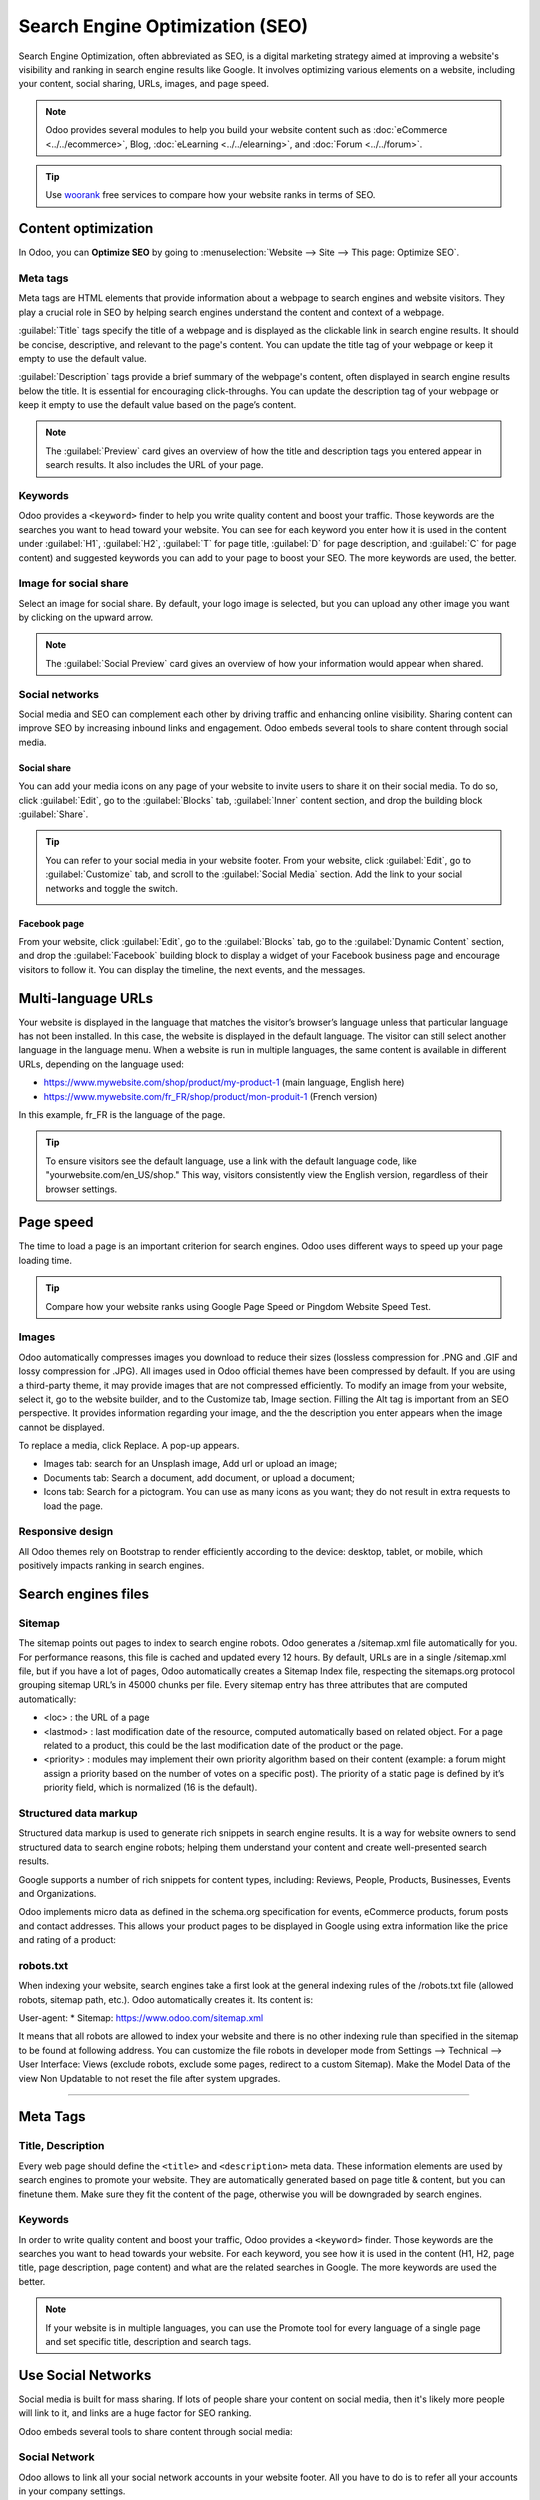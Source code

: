 ================================
Search Engine Optimization (SEO)
================================

Search Engine Optimization, often abbreviated as SEO, is a digital marketing strategy aimed at
improving a website's visibility and ranking in search engine results like Google. It involves
optimizing various elements on a website, including your content, social sharing, URLs, images, and
page speed.

.. note::
   Odoo provides several modules to help you build your website content such as :doc:`eCommerce <../../ecommerce>`,
   Blog, :doc:`eLearning <../../elearning>`, and :doc:`Forum <../../forum>`.

.. Tip::
   Use `woorank <https://www.woorank.com>`_ free services to compare how your website ranks in terms
   of SEO.

Content optimization
====================

In Odoo, you can **Optimize SEO** by going to :menuselection:`Website --> Site --> This page:
Optimize SEO`.

.. image:: seo/bloomsandpetals.png
   :alt: Optimize SEO

Meta tags
---------

Meta tags are HTML elements that provide information about a webpage to search engines and website
visitors. They play a crucial role in SEO by helping search engines understand the content and
context of a webpage.

:guilabel:`Title` tags specify the title of a webpage and is displayed as the clickable link in
search engine results. It should be concise, descriptive, and relevant to the page's content. You
can update the title tag of your webpage or keep it empty to use the default value.

:guilabel:`Description` tags provide a brief summary of the webpage's content, often displayed in
search engine results below the title. It is essential for encouraging click-throughs. You can
update the description tag of your webpage or keep it empty to use the default value based on the
page’s content.

.. note::
   The :guilabel:`Preview` card gives an overview of how the title and description tags you entered
   appear in search results. It also includes the URL of your page.

Keywords
--------

Odoo provides a ``<keyword>`` finder to help you write quality content and boost your traffic. Those
keywords are the searches you want to head toward your website. You can see for each keyword you
enter how it is used in the content under :guilabel:`H1`, :guilabel:`H2`, :guilabel:`T` for page
title, :guilabel:`D` for page description, and :guilabel:`C` for page content) and suggested
keywords you can add to your page to boost your SEO. The more keywords are used, the better.

Image for social share
----------------------

Select an image for social share. By default, your logo image is selected, but you can upload any
other image you want by clicking on the upward arrow.

.. Note::
   The :guilabel:`Social Preview` card gives an overview of how your information would appear when
   shared.

Social networks
---------------

Social media and SEO can complement each other by driving traffic and enhancing online visibility.
Sharing content can improve SEO by increasing inbound links and engagement. Odoo embeds several
tools to share content through social media.

Social share
~~~~~~~~~~~~

You can add your media icons on any page of your website to invite users to share it on their social
media. To do so, click :guilabel:`Edit`, go to the :guilabel:`Blocks` tab, :guilabel:`Inner` content
section, and drop the building block :guilabel:`Share`.

.. Tip::
   You can refer to your social media in your website footer. From your website, click
   :guilabel:`Edit`, go to :guilabel:`Customize` tab, and scroll to the :guilabel:`Social Media`
   section. Add the link to your social networks and toggle the switch.

   .. image:: seo/connectwithus.png
      :alt: Connect with us through social media

Facebook page
~~~~~~~~~~~~~

From your website, click :guilabel:`Edit`, go to the :guilabel:`Blocks` tab, go to the
:guilabel:`Dynamic Content` section, and drop the :guilabel:`Facebook` building block to display a
widget of your Facebook business page and encourage visitors to follow it. You can display the
timeline, the next events, and the messages.

Multi-language URLs
===================

Your website is displayed in the language that matches the visitor’s browser’s language unless that
particular language has not been installed. In this case, the website is displayed in the default
language. The visitor can still select another language in the language menu. When a website is run
in multiple languages, the same content is available in different URLs, depending on the language
used:

- https://www.mywebsite.com/shop/product/my-product-1 (main language, English here)

- https://www.mywebsite.com/fr_FR/shop/product/mon-produit-1 (French version)

In this example, fr_FR is the language of the page.

.. seealso::
   Translation

.. tip::
   To ensure visitors see the default language, use a link with the default language code, like
   "yourwebsite.com/en_US/shop." This way, visitors consistently view the English version,
   regardless of their browser settings.

Page speed
==========

The time to load a page is an important criterion for search engines. Odoo uses different ways to
speed up your page loading time.

.. tip::
   Compare how your website ranks using Google Page Speed or Pingdom Website Speed Test.

Images
------

Odoo automatically compresses images you download to reduce their sizes (lossless compression for
.PNG and .GIF and lossy compression for .JPG). All images used in Odoo official themes have been
compressed by default. If you are using a third-party theme, it may provide images that are not
compressed efficiently. To modify an image from your website, select it, go to the website builder,
and to the Customize tab, Image section. Filling the Alt tag is important from an SEO perspective.
It provides information regarding your image, and the the description you enter appears when the
image cannot be displayed.

.. image:: seo/image.png
   :alt:

To replace a media, click Replace. A pop-up appears.

- Images tab: search for an Unsplash image, Add url or upload an image;
- Documents tab: Search a document, add document, or upload a document;
- Icons tab: Search for a pictogram. You can use as many icons as you want; they do not result in
  extra requests to load the page.

Responsive design
-----------------

All Odoo themes rely on Bootstrap to render efficiently according to the device: desktop, tablet, or
mobile, which positively impacts ranking in search engines.

.. image:: seo/design.png
  :align: center

Search engines files
====================

Sitemap
-------

The sitemap points out pages to index to search engine robots. Odoo generates a /sitemap.xml file
automatically for you. For performance reasons, this file is cached and updated every 12 hours. By
default, URLs are in a single /sitemap.xml file, but if you have a lot of pages, Odoo automatically
creates a Sitemap Index file, respecting the sitemaps.org protocol grouping sitemap URL’s in 45000
chunks per file. Every sitemap entry has three attributes that are computed automatically:

- <loc> : the URL of a page
- <lastmod> : last modification date of the resource, computed automatically based on related
  object. For a page related to a product, this could be the last modification date of the product
  or the page.
- <priority> : modules may implement their own priority algorithm based on their content (example: a
  forum might assign a priority based on the number of votes on a specific post). The priority of a
  static page is defined by it’s priority field, which is normalized (16 is the default).

Structured data markup
----------------------

Structured data markup is used to generate rich snippets in search engine results. It is a way for
website owners to send structured data to search engine robots; helping them understand your content
and create well-presented search results.

Google supports a number of rich snippets for content types, including: Reviews, People, Products,
Businesses, Events and Organizations.

Odoo implements micro data as defined in the schema.org specification for events, eCommerce
products, forum posts and contact addresses. This allows your product pages to be displayed in
Google using extra information like the price and rating of a product:

.. image::

robots.txt
----------

When indexing your website, search engines take a first look at the general indexing rules of the
/robots.txt file (allowed robots, sitemap path, etc.). Odoo automatically creates it. Its content
is:

User-agent: * Sitemap: https://www.odoo.com/sitemap.xml

It means that all robots are allowed to index your website and there is no other indexing rule than
specified in the sitemap to be found at following address. You can customize the file robots in
developer mode from Settings –> Technical –> User Interface: Views (exclude robots, exclude some
pages, redirect to a custom Sitemap). Make the Model Data of the view Non Updatable to not reset the
file after system upgrades.



---------------------------------------------------------------------------------------------------

Meta Tags
=========

Title, Description
------------------

Every web page should define the ``<title>`` and ``<description>`` meta data.
These information elements are used by search engines to promote your website.
They are automatically generated based on page title & content, but you can
finetune them. Make sure they fit the content of the page, otherwise you will
be downgraded by search engines.

.. image:: seo/seo01.png
   :align: center

Keywords
--------

In order to write quality content and boost your traffic, Odoo provides
a ``<keyword>`` finder. Those keywords are the searches you want to head
towards your website. For each keyword, you see how it is used in the content
(H1, H2, page title, page description, page content) and what are the related
searches in Google. The more keywords are used the better.

.. image:: seo/seo02.png
   :align: center

.. note::
  If your website is in multiple languages, you can use the Promote
  tool for every language of a single page and set specific title,
  description and search tags.


Use Social Networks
===================

Social media is built for mass sharing. If lots of people share your content
on social media, then it's likely more people will link to it,
and links are a huge factor for SEO ranking.

Odoo embeds several tools to share content through social media:

Social Network
--------------

Odoo allows to link all your social network accounts in your website footer.
All you have to do is to refer all your accounts in your company settings.

.. image:: seo/seo03.png
   :align: center

Social Share
------------

Drop the building block *Share* on any page you want your visitors to share.
By clicking the icon, they are prompted to share the page in their social media
wall.

.. image:: seo/seo04.png
   :align: center

Most social media use a picture of the picture to decorate the share post.
Odoo uses the website logo by default but you can choose any other image
of your page in the Promote tool.

.. image:: seo/seo05.png
   :align: center

Facebook Page
-------------

Drop the building block *Facebook Page* to display a widget of your Facebook
business page and encourage visitors to follow it.
You can display the timeline, the next events and the messages.

Twitter Scroller
----------------

Display the Twitter feeds with customer satifaction on your website.
This will increase the number of tweets and shares.

Test Your Website
=================

You can compare how your website rank, in terms of SEO, against Odoo
using WooRank free services:
`woorank.com <https://www.woorank.com>`_


Multi-Language Support
======================

.. _seo-multilanguage:

Multi-Language URLs
-------------------

If you run a website in multiple languages, the same content will be
available in different URLs, depending on the language used:

- https://www.mywebsite.com/shop/product/my-product-1 (main language, English here)

- https://www.mywebsite.com\/fr\_FR/shop/product/mon-produit-1 (French version)

In this example, fr\_FR is the language of the page. You can even have
several variations of the same language: pt\_BR (Portuguese from Brazil)
, pt\_PT (Portuguese from Portugal).

Language Annotation
-------------------

To let search engines know that the second URL is the French translation of the
first URL, Odoo will add an HTML link element in the header. In the HTML
<head> section of the main version, Odoo automatically adds a link
element pointing to the translated versions of that webpage;

-  <link rel="alternate" hreflang="fr"
   href="https://www.mywebsite.com\/fr\_FR/shop/product/mon-produit-1"/>

With this approach:

- Search engines will redirect to the right language according to the
  visitor language.

- You do not get penalized by search engines if your page is not translated
  yet. Indeed, it's not a duplicated content, but a different
  version of the same content.

Language Detection
------------------

When a visitor lands for the first time on your website (e.g.
yourwebsite.com/shop), they may automatically be redirected to a
translated version according to their browser language preference (e.g.
yourwebsite.com/fr\_FR/shop).

Next time, it keeps a cookie of the current language to
avoid any redirection.

To force a visitor to stick to the default language, you can use the
code of the default language in your link, example:
yourwebsite.com/en\_US/shop. This will always land visitors to the
English version of the page, without using the browser language
preferences.

Page Speed
==========

Introduction
------------

The time to load a page is an important criteria for search engines. A faster
website not only improves your visitor's experience, but gives
you a better page ranking. Some studies have shown that, if you divide the time to
load your pages by two (e.g. 2 seconds instead of 4 seconds), the
visitor abandonment rate is also divided by two. (25% to 12.5%). One
extra second to load a page could `cost $1.6b to Amazon in
sales <http://www.fastcompany.com/1825005/how-one-second-could-cost-amazon-16-billion-sales>`__.

.. image:: seo/seo06.png
  :align: center

Fortunately, Odoo does all the magic for you. Below, you will find the
tricks Odoo uses to speed up your page loading time. You can compare how
your website ranks using these two tools:

- `Google Page Speed <https://developers.google.com/speed/pagespeed/insights/>`__

- `Pingdom Website Speed Test <http://tools.pingdom.com/fpt/>`__

Images
------

When you upload new images, Odoo automatically
compresses them to reduce their sizes (lossless compression for .PNG
and .GIF and lossy compression for .JPG).

From the upload button, you have the option to keep the original image
unmodified if you prefer to optimize the quality of the image rather
than performance.

.. image:: seo/seo07.png
  :align: center

.. note::
  Odoo compresses images when they are uploaded to your website, not
  when requested by the visitor. Thus, it's possible that, if you use a
  third-party theme, it will provide images that are not compressed
  efficiently. But all images used in Odoo official themes have been
  compressed by default.

When you click on an image, Odoo shows you the Alt and title attributes
of the ``<img>`` tag. You can click on it to set your own title and Alt
attributes for the image.

.. image:: seo/seo08.png
  :align: center

When you click on this link, the following window will appear:

.. image:: seo/seo09.png
  :align: center

Odoo's pictograms are implemented using a font (`Font
Awesome <https://fortawesome.github.io/Font-Awesome/icons/>`__ in most
Odoo themes). Thus, you can use as many pictograms as you want in your
page, they will not result in extra requests to load the page.

.. image:: seo/seo10.png
  :align: center


Scalability
-----------

In addition to being fast, Odoo is also more scalable than traditional
CMS and eCommerce (Drupal, Wordpress, Magento, Prestashop).

Here is the slide that summarizes the scalability of Odoo Website & eCommerce.

.. image:: seo/seo13.png
   :align: center

Search Engines Files
====================

Sitemap
-------

The sitemap points out pages to index to search engine robots.
Odoo generates a ``/sitemap.xml`` file automatically for you. For
performance reasons, this file is cached and updated every 12 hours.

By default, all URLs will be in a single ``/sitemap.xml`` file, but if you
have a lot of pages, Odoo will automatically create a Sitemap Index
file, respecting the `sitemaps.org
protocol <http://www.sitemaps.org/protocol.html>`__ grouping sitemap
URL's in 45000 chunks per file.

Every sitemap entry has 4 attributes that are computed automatically:

-  ``<loc>`` : the URL of a page

-  ``<lastmod>`` : last modification date of the resource, computed
   automatically based on related object. For a page related to a
   product, this could be the last modification date of the product
   or the page.

-  ``<priority>`` : modules may implement their own priority algorithm based
   on their content (example: a forum might assign a priority based
   on the number of votes on a specific post). The priority of a
   static page is defined by it's priority field, which is
   normalized (16 is the default).

Structured Data Markup
----------------------

Structured Data Markup is used to generate Rich Snippets in search
engine results. It is a way for website owners to send structured data
to search engine robots; helping them understand your content and
create well-presented search results.

Google supports a number of rich snippets for content types, including:
Reviews, People, Products, Businesses, Events and Organizations.

Odoo implements micro data as defined in the
`schema.org <http://schema.org>`__ specification for events, eCommerce
products, forum posts and contact addresses. This allows your product
pages to be displayed in Google using extra information like the price
and rating of a product:

.. image:: seo/seo14.png
   :align: center

robots.txt
----------

When indexing your website, search engines take a first look at the
general indexing rules of the ``/robots.txt`` file (allowed robots,
sitemap path, etc.). Odoo automatically creates it. Its content is:

User-agent: \*
Sitemap: https://www.odoo.com/sitemap.xml

It means that all robots are allowed to index your website
and there is no other indexing rule than specified in the sitemap
to be found at following address.

You can customize the file *robots* in :ref:`developer mode <developer-mode>` from *Settings -->
Technical --> User Interface --> Views* (exclude robots, exclude some pages, redirect to a custom
Sitemap). Make the Model Data of the view *Non Updatable* to not reset the file after system
upgrades.
